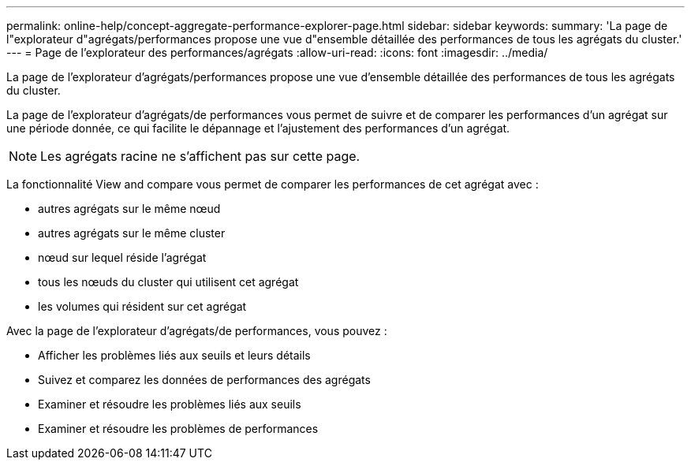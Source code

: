 ---
permalink: online-help/concept-aggregate-performance-explorer-page.html 
sidebar: sidebar 
keywords:  
summary: 'La page de l"explorateur d"agrégats/performances propose une vue d"ensemble détaillée des performances de tous les agrégats du cluster.' 
---
= Page de l'explorateur des performances/agrégats
:allow-uri-read: 
:icons: font
:imagesdir: ../media/


[role="lead"]
La page de l'explorateur d'agrégats/performances propose une vue d'ensemble détaillée des performances de tous les agrégats du cluster.

La page de l'explorateur d'agrégats/de performances vous permet de suivre et de comparer les performances d'un agrégat sur une période donnée, ce qui facilite le dépannage et l'ajustement des performances d'un agrégat.

[NOTE]
====
Les agrégats racine ne s'affichent pas sur cette page.

====
La fonctionnalité View and compare vous permet de comparer les performances de cet agrégat avec :

* autres agrégats sur le même nœud
* autres agrégats sur le même cluster
* nœud sur lequel réside l'agrégat
* tous les nœuds du cluster qui utilisent cet agrégat
* les volumes qui résident sur cet agrégat


Avec la page de l'explorateur d'agrégats/de performances, vous pouvez :

* Afficher les problèmes liés aux seuils et leurs détails
* Suivez et comparez les données de performances des agrégats
* Examiner et résoudre les problèmes liés aux seuils
* Examiner et résoudre les problèmes de performances

